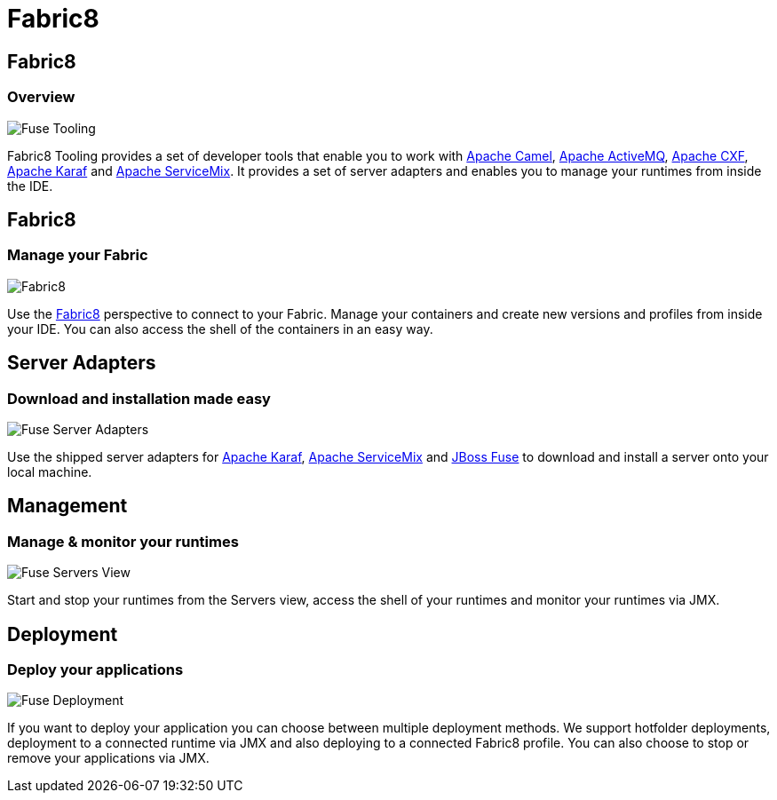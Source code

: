 = Fabric8
:page-layout: features
:page-product_id: jbt_is 
:page-feature_id: fabric8
:page-feature_image_url: images/fabric8_icon.svg
:page-feature_highlighted: false
:page-feature_order: 10
:page-feature_tagline: Management Tools for Apache Karaf and Fabric8

== Fabric8
=== Overview

image::images/features-fuse-tooling.png[Fuse Tooling]

Fabric8 Tooling provides a set of developer tools that enable you to work with http://camel.apache.org[Apache Camel], http://activemq.apache.org[Apache ActiveMQ], http://cxf.apache.org[Apache CXF], http://karaf.apache.org[Apache Karaf] and http://servicemix.apache.org[Apache ServiceMix]. 
It provides a set of server adapters and enables you to manage your runtimes from inside the IDE.


== Fabric8 
=== Manage your Fabric

image::images/features-fuse-fabric8.png[Fabric8]

Use the http://fabric8.io[Fabric8] perspective to connect to your Fabric. Manage your containers and create new versions and profiles from inside your IDE. You can also access the shell of the containers in an easy way.   


== Server Adapters 
=== Download and installation made easy

image::images/features-fuse-servers.png[Fuse Server Adapters]

Use the shipped server adapters for http://karaf.apache.org[Apache Karaf], http://servicemix.apache.org[Apache ServiceMix] and http://www.jboss.org/products/fuse[JBoss Fuse] to download and install a server onto your local machine.


== Management 
=== Manage & monitor your runtimes

image::images/fuseruntimetooling_icon.png[Fuse Servers View]

Start and stop your runtimes from the Servers view, access the shell of your runtimes and monitor your runtimes via JMX.


== Deployment
=== Deploy your applications

image::images/features-fuse-deployment.png[Fuse Deployment]

If you want to deploy your application you can choose between multiple deployment methods. We support hotfolder deployments, deployment to a connected runtime via JMX and also deploying to a connected Fabric8 profile.
You can also choose to stop or remove your applications via JMX.
